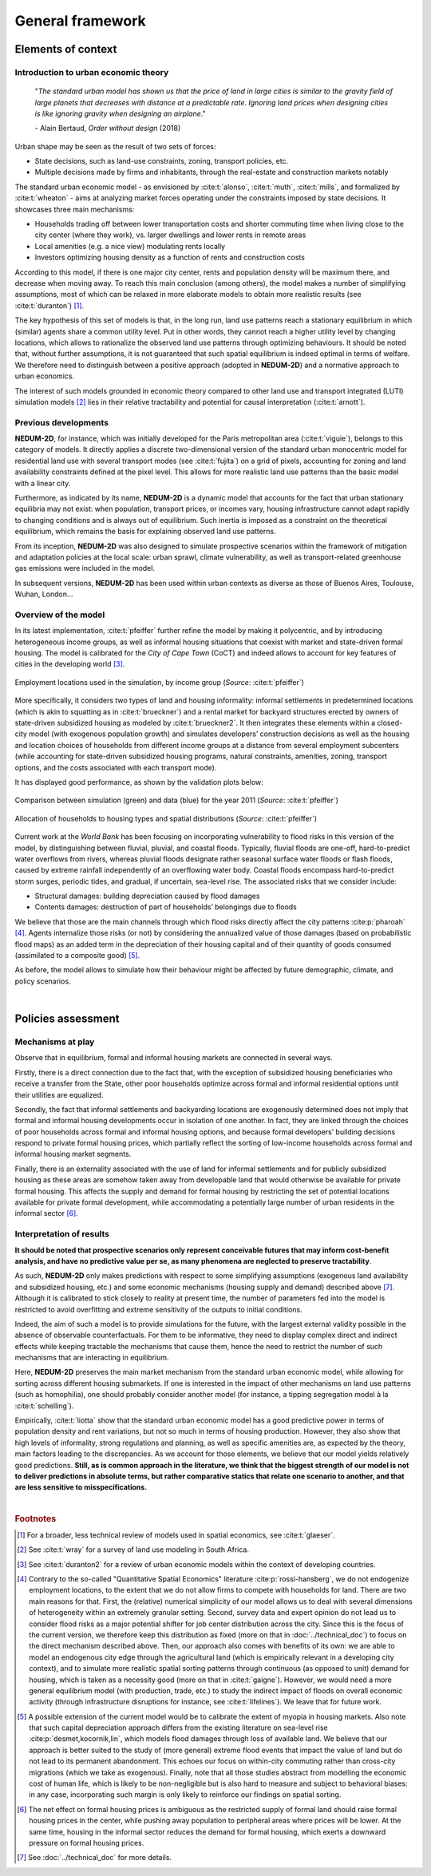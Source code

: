 =================
General framework
=================

-------------------
Elements of context
-------------------

^^^^^^^^^^^^^^^^^^^^^^^^^^^^^^^^^^^^^
Introduction to urban economic theory
^^^^^^^^^^^^^^^^^^^^^^^^^^^^^^^^^^^^^

	"*The standard urban model has shown us that the price of land in large cities is similar to the gravity field of large planets that decreases with distance at a predictable rate. Ignoring land prices when designing cities is like ignoring gravity when designing an airplane*."

	\- Alain Bertaud, *Order without design* (2018)

Urban shape may be seen as the result of two sets of forces:

* State decisions, such as land-use constraints, zoning, transport policies, etc.
* Multiple decisions made by firms and inhabitants, through the real-estate and construction markets notably

The standard urban economic model - as envisioned by :cite:t:`alonso`, :cite:t:`muth`, :cite:t:`mills`, and formalized by :cite:t:`wheaton` - aims at analyzing market forces operating under the constraints imposed by state decisions. It showcases three main mechanisms:

* Households trading off between lower transportation costs and shorter commuting time when living close to the city center (where they work), vs. larger dwellings and lower rents in remote areas
* Local amenities (e.g. a nice view) modulating rents locally
* Investors optimizing housing density as a function of rents and construction costs

According to this model, if there is one major city center, rents and population density will be maximum there, and decrease when moving away. To reach this main conclusion (among others), the model makes a number of simplifying assumptions, most of which can be relaxed in more elaborate models to obtain more realistic results (see :cite:t:`duranton`) [#f1]_.

The key hypothesis of this set of models is that, in the long run, land use patterns reach a stationary equilibrium in which (similar) agents share a common utility level. Put in other words, they cannot reach a higher utility level by changing locations, which allows to rationalize the observed land use patterns through optimizing behaviours. It should be noted that, without further assumptions, it is not guaranteed that such spatial equilibrium is indeed optimal in terms of welfare. We therefore need to distinguish between a positive approach (adopted in **NEDUM-2D**) and a normative approach to urban economics.

The interest of such models grounded in economic theory compared to other land use and transport integrated (LUTI) simulation models [#f2]_ lies in their relative tractability and potential for causal interpretation (:cite:t:`arnott`). 

^^^^^^^^^^^^^^^^^^^^^
Previous developments
^^^^^^^^^^^^^^^^^^^^^

**NEDUM-2D**, for instance, which was initially developed for the Paris metropolitan area (:cite:t:`viguie`), belongs to this category of models. It directly applies a discrete two-dimensional version of the standard urban monocentric model for residential land use with several transport modes (see :cite:t:`fujita`) on a grid of pixels, accounting for zoning and land availability constraints defined at the pixel level. This allows for more realistic land use patterns than the basic model with a linear city. 

Furthermore, as indicated by its name, **NEDUM-2D** is a dynamic model that accounts for the fact that urban stationary equilibria may not exist: when population, transport prices, or incomes vary, housing infrastructure cannot adapt rapidly to changing conditions and is always out of equilibrium. Such inertia is imposed as a constraint on the theoretical equilibrium, which remains the basis for explaining observed land use patterns.

From its inception, **NEDUM-2D** was also designed to simulate prospective scenarios within the framework of mitigation and adaptation policies at the local scale: urban sprawl, climate vulnerability, as well as transport-related greenhouse gas emissions were included in the model. 

In subsequent versions, **NEDUM-2D** has been used within urban contexts as diverse as those of Buenos Aires, Toulouse, Wuhan, London...

^^^^^^^^^^^^^^^^^^^^^
Overview of the model
^^^^^^^^^^^^^^^^^^^^^

In its latest implementation, :cite:t:`pfeiffer` further refine the model by making it polycentric, and by introducing heterogeneous income groups, as well as informal housing situations that coexist with market and state-driven formal housing. The model is calibrated for the *City of Cape Town* (CoCT) and indeed allows to account for key features of cities in the developing world [#f3]_.

.. figure:: images/empl_loc.png 
   :scale: 70% 
   :align: center
   :alt: map of employment locations with number of workers per income group

   Employment locations used in the simulation, by income group (*Source*: :cite:t:`pfeiffer`)

More specifically, it considers two types of land and housing informality: informal settlements in predetermined locations (which is akin to squatting as in :cite:t:`brueckner`) and a rental market for backyard structures erected by owners of state-driven subsidized housing as modeled by :cite:t:`brueckner2`. It then integrates these elements within a closed-city model (with exogenous population growth) and simulates developers’ construction decisions as well as the housing and location choices of households from different income groups at a distance from several employment subcenters (while accounting for state-driven subsidized housing programs, natural constraints, amenities, zoning, transport options, and the costs associated with each transport mode).

It has displayed good performance, as shown by the validation plots below:

.. figure:: images/global_valid.png 
   :scale: 70% 
   :align: center
   :alt: line plots comparing population density and housing prices between simulation and data for the year 2011

   Comparison between simulation (green) and data (blue) for the year 2011 (*Source*: :cite:t:`pfeiffer`)

.. figure:: images/housing_valid.png 
   :scale: 70% 
   :align: center
   :alt: line plots comparing total population pet housing type between simulation and data for the year 2011

   Allocation of households to housing types and spatial distributions (*Source*: :cite:t:`pfeiffer`)

Current work at the *World Bank* has been focusing on incorporating vulnerability to flood risks in this version of the model, by distinguishing between fluvial, pluvial, and coastal floods. Typically, fluvial floods are one-off, hard-to-predict water overflows from rivers, whereas pluvial floods designate rather seasonal surface water floods or flash floods, caused by extreme rainfall independently of an overflowing water body. Coastal floods encompass hard-to-predict storm surges, periodic tides, and gradual, if uncertain, sea-level rise. The associated risks that we consider include:

* Structural damages: building depreciation caused by flood damages
* Contents damages: destruction of part of households’ belongings due to floods

We believe that those are the main channels through which flood risks directly affect the city patterns :cite:p:`pharoah` [#fQSE]_. Agents internalize those risks (or not) by considering the annualized value of those damages (based on probabilistic flood maps) as an added term in the depreciation of their housing capital and of their quantity of goods consumed (assimilated to a composite good) [#fmyopic]_.

As before, the model allows to simulate how their behaviour might be affected by future demographic, climate, and policy scenarios.

|

-------------------
Policies assessment
-------------------

^^^^^^^^^^^^^^^^^^
Mechanisms at play
^^^^^^^^^^^^^^^^^^

Observe that in equilibrium, formal and informal housing markets are connected in several ways. 

Firstly, there is a direct connection due to the fact that, with the exception of subsidized housing beneficiaries who receive a transfer from the State, other poor households optimize across formal and informal residential options until their utilities are equalized. 

Secondly, the fact that informal settlements and backyarding locations are exogenously determined does not imply that formal and informal housing developments occur in isolation of one another. In fact, they are linked through the choices of poor households across formal and informal housing options, and because formal developers’ building decisions respond to private formal housing prices, which partially reflect the sorting of low-income households across formal and informal housing market segments. 

Finally, there is an externality associated with the use of land for informal settlements and for publicly subsidized housing as these areas are somehow taken away from developable land that would otherwise be available for private formal housing. This affects the supply and demand for formal housing by restricting the set of potential locations available for private formal development, while accommodating a potentially large number of urban residents in the informal sector [#f4]_.


^^^^^^^^^^^^^^^^^^^^^^^^^
Interpretation of results
^^^^^^^^^^^^^^^^^^^^^^^^^

**It should be noted that prospective scenarios only represent conceivable futures that may inform cost-benefit analysis, and have no predictive value per se, as many phenomena are neglected to preserve tractability**. 

As such, **NEDUM-2D** only makes predictions with respect to some simplifying assumptions (exogenous land availability and subsidized housing, etc.) and some economic mechanisms (housing supply and demand) described above [#f5]_. Although it is calibrated to stick closely to reality at present time, the number of parameters fed into the model is restricted to avoid overfitting and extreme sensitivity of the outputs to initial conditions. 

Indeed, the aim of such a model is to provide simulations for the future, with the largest external validity possible in the absence of observable counterfactuals. For them to be informative, they need to display complex direct and indirect effects while keeping tractable the mechanisms that cause them, hence the need to restrict the number of such mechanisms that are interacting in equilibrium. 

Here, **NEDUM-2D** preserves the main market mechanism from the standard urban economic model, while allowing for sorting across different housing submarkets. If one is interested in the impact of other mechanisms on land use patterns (such as homophilia), one should probably consider another model (for instance, a tipping segregation model à la :cite:t:`schelling`).

Empirically, :cite:t:`liotta` show that the standard urban economic model has a good predictive power in terms of population density and rent variations, but not so much in terms of housing production. However, they also show that high levels of informality, strong regulations and planning, as well as specific amenities are, as expected by the theory, main factors leading to the discrepancies. As we account for those elements, we believe that our model yields relatively good predictions. **Still, as is common approach in the literature, we think that the biggest strength of our model is not to deliver predictions in absolute terms, but rather comparative statics that relate one scenario to another, and that are less sensitive to misspecifications.**

|

.. rubric:: Footnotes

.. [#f1] For a broader, less technical review of models used in spatial economics, see :cite:t:`glaeser`.

.. [#f2] See :cite:t:`wray` for a survey of land use modeling in South Africa.

.. [#f3] See :cite:t:`duranton2` for a review of urban economic models within the context of developing countries.

.. [#fQSE] Contrary to the so-called "Quantitative Spatial Economics" literature :cite:p:`rossi-hansberg`, we do not endogenize employment locations, to the extent that we do not allow firms to compete with households for land. There are two main reasons for that. First, the (relative) numerical simplicity of our model allows us to deal with several dimensions of heterogeneity within an extremely granular setting. Second, survey data and expert opinion do not lead us to consider flood risks as a major potential shifter for job center distribution across the city. Since this is the focus of the current version, we therefore keep this distribution as fixed (more on that in :doc:`../technical_doc`) to focus on the direct mechanism described above. Then, our approach also comes with benefits of its own: we are able to model an endogenous city edge through the agricultural land (which is empirically relevant in a developing city context), and to simulate more realistic spatial sorting patterns through continuous (as opposed to unit) demand for housing, which is taken as a necessity good (more on that in :cite:t:`gaigne`). However, we would need a more general equilibrium model (with production, trade, etc.) to study the indirect impact of floods on overall economic activity (through infrastructure disruptions for instance, see :cite:t:`lifelines`). We leave that for future work.

.. [#fmyopic] A possible extension of the current model would be to calibrate the extent of myopia in housing markets. Also note that such capital depreciation approach differs from the existing literature on sea-level rise :cite:p:`desmet,kocornik,lin`, which models flood damages through loss of available land. We believe that our approach is better suited to the study of (more general) extreme flood events that impact the value of land but do not lead to its permanent abandonment. This echoes our focus on within-city commuting rather than cross-city migrations (which we take as exogenous). Finally, note that all those studies abstract from modelling the economic cost of human life, which is likely to be non-negligible but is also hard to measure and subject to behavioral biases: in any case, incorporating such margin is only likely to reinforce our findings on spatial sorting.

.. [#f4] The net effect on formal housing prices is ambiguous as the restricted supply of formal land should raise formal housing prices in the center, while pushing away population to peripheral areas where prices will be lower. At the same time, housing in the informal sector reduces the demand for formal housing, which exerts a downward pressure on formal housing prices.

.. [#f5] See :doc:`../technical_doc` for more details.


